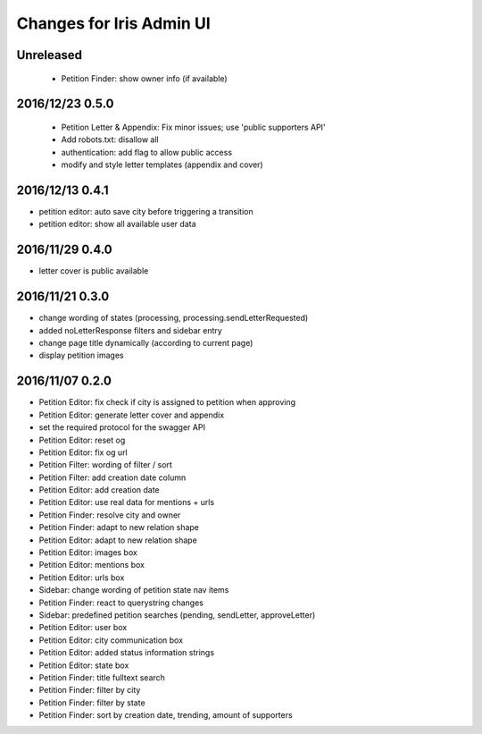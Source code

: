 =========================
Changes for Iris Admin UI
=========================

Unreleased
==========

 - Petition Finder: show owner info (if available)

2016/12/23 0.5.0
================

 - Petition Letter & Appendix: Fix minor issues; use 'public supporters API'
 - Add robots.txt: disallow all
 - authentication: add flag to allow public access
 - modify and style letter templates (appendix and cover)

2016/12/13 0.4.1
================

- petition editor: auto save city before triggering a transition
- petition editor: show all available user data

2016/11/29 0.4.0
================

- letter cover is public available

2016/11/21 0.3.0
================

- change wording of states (processing, processing.sendLetterRequested)
- added noLetterResponse filters and sidebar entry
- change page title dynamically (according to current page)
- display petition images

2016/11/07 0.2.0
================

- Petition Editor: fix check if city is assigned to petition when approving
- Petition Editor: generate letter cover and appendix
- set the required protocol for the swagger API
- Petition Editor: reset og
- Petition Editor: fix og url
- Petition Filter: wording of filter / sort
- Petition Filter: add creation date column
- Petition Editor: add creation date
- Petition Editor: use real data for mentions + urls
- Petition Finder: resolve city and owner
- Petition Finder: adapt to new relation shape
- Petition Editor: adapt to new relation shape
- Petition Editor: images box
- Petition Editor: mentions box
- Petition Editor: urls box
- Sidebar: change wording of petition state nav items
- Petition Finder: react to querystring changes
- Sidebar: predefined petition searches (pending, sendLetter, approveLetter)
- Petition Editor: user box
- Petition Editor: city communication box
- Petition Editor: added status information strings
- Petition Editor: state box
- Petition Finder: title fulltext search
- Petition Finder: filter by city
- Petition Finder: filter by state
- Petition Finder: sort by creation date, trending, amount of supporters
